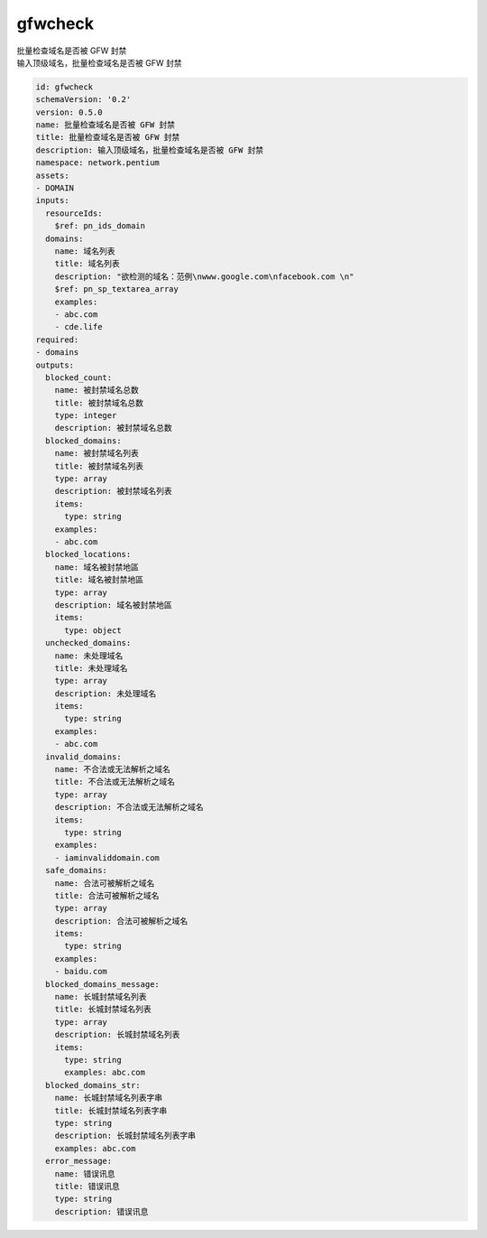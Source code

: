 gfwcheck
**********************************
| 批量检查域名是否被 GFW 封禁
| 输入顶级域名，批量检查域名是否被 GFW 封禁

.. code-block:: yaml

    id: gfwcheck
    schemaVersion: '0.2'
    version: 0.5.0
    name: 批量检查域名是否被 GFW 封禁
    title: 批量检查域名是否被 GFW 封禁
    description: 输入顶级域名，批量检查域名是否被 GFW 封禁
    namespace: network.pentium
    assets:
    - DOMAIN
    inputs:
      resourceIds:
        $ref: pn_ids_domain
      domains:
        name: 域名列表
        title: 域名列表
        description: "欲检测的域名：范例\nwww.google.com\nfacebook.com \n"
        $ref: pn_sp_textarea_array
        examples:
        - abc.com
        - cde.life
    required:
    - domains
    outputs:
      blocked_count:
        name: 被封禁域名总数
        title: 被封禁域名总数
        type: integer
        description: 被封禁域名总数
      blocked_domains:
        name: 被封禁域名列表
        title: 被封禁域名列表
        type: array
        description: 被封禁域名列表
        items:
          type: string
        examples:
        - abc.com
      blocked_locations:
        name: 域名被封禁地區
        title: 域名被封禁地區
        type: array
        description: 域名被封禁地區
        items:
          type: object
      unchecked_domains:
        name: 未处理域名
        title: 未处理域名
        type: array
        description: 未处理域名
        items:
          type: string
        examples:
        - abc.com
      invalid_domains:
        name: 不合法或无法解析之域名
        title: 不合法或无法解析之域名
        type: array
        description: 不合法或无法解析之域名
        items:
          type: string
        examples:
        - iaminvaliddomain.com
      safe_domains:
        name: 合法可被解析之域名
        title: 合法可被解析之域名
        type: array
        description: 合法可被解析之域名
        items:
          type: string
        examples:
        - baidu.com
      blocked_domains_message:
        name: 长城封禁域名列表
        title: 长城封禁域名列表
        type: array
        description: 长城封禁域名列表
        items:
          type: string
          examples: abc.com
      blocked_domains_str:
        name: 长城封禁域名列表字串
        title: 长城封禁域名列表字串
        type: string
        description: 长城封禁域名列表字串
        examples: abc.com
      error_message:
        name: 错误讯息
        title: 错误讯息
        type: string
        description: 错误讯息
    